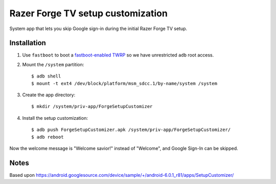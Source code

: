 Razer Forge TV setup customization
==================================
System app that lets you skip Google sign-in during the initial
Razer Forge TV setup.


Installation
------------
1. Use ``fastboot`` to boot a `fastboot-enabled TWRP`__ so we have unrestricted
   ``adb`` root access.
2. Mount the ``/system`` partition::

     $ adb shell
     $ mount -t ext4 /dev/block/platform/msm_sdcc.1/by-name/system /system

3. Create the app directory::

     $ mkdir /system/priv-app/ForgeSetupCustomizer
4. Install the setup customization::

     $ adb push ForgeSetupCustomizer.apk /system/priv-app/ForgeSetupCustomizer/
     $ adb reboot

Now the welcome message is "Welcome savior!" instead of "Welcome",
and Google Sign-In can be skipped.


__ http://archive.cweiske.de/binary/#forge-twrp


Notes
-----
Based upon
https://android.googlesource.com/device/sample/+/android-6.0.1_r81/apps/SetupCustomizer/
